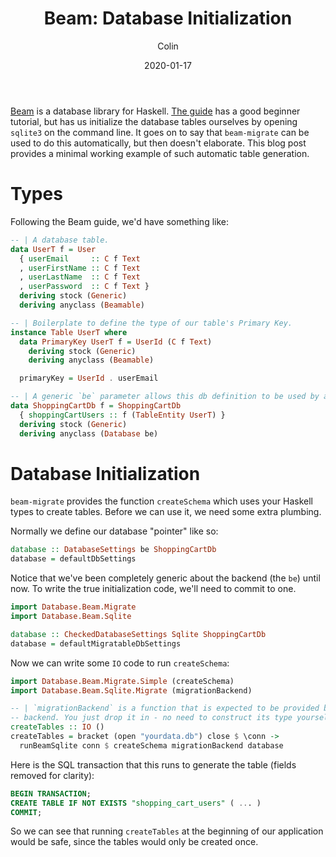 #+TITLE: Beam: Database Initialization
#+DATE: 2020-01-17
#+AUTHOR: Colin
#+HTML_HEAD: <link rel="stylesheet" type="text/css" href="../assets/org-theme.css"/>

[[http://hackage.haskell.org/package/beam-core][Beam]] is a database library for Haskell. [[https://tathougies.github.io/beam/][The guide]] has a good beginner tutorial,
but has us initialize the database tables ourselves by opening ~sqlite3~ on the
command line. It goes on to say that ~beam-migrate~ can be used to do this
automatically, but then doesn't elaborate. This blog post provides a minimal
working example of such automatic table generation.

* Types

Following the Beam guide, we'd have something like:

#+begin_src haskell
  -- | A database table.
  data UserT f = User
    { userEmail     :: C f Text
    , userFirstName :: C f Text
    , userLastName  :: C f Text
    , userPassword  :: C f Text }
    deriving stock (Generic)
    deriving anyclass (Beamable)

  -- | Boilerplate to define the type of our table's Primary Key.
  instance Table UserT where
    data PrimaryKey UserT f = UserId (C f Text)
      deriving stock (Generic)
      deriving anyclass (Beamable)

    primaryKey = UserId . userEmail

  -- | A generic `be` parameter allows this db definition to be used by any backend.
  data ShoppingCartDb f = ShoppingCartDb
    { shoppingCartUsers :: f (TableEntity UserT) }
    deriving stock (Generic)
    deriving anyclass (Database be)
#+end_src

* Database Initialization

~beam-migrate~ provides the function ~createSchema~ which uses your Haskell
types to create tables. Before we can use it, we need some extra plumbing.

Normally we define our database "pointer" like so:

#+begin_src haskell
  database :: DatabaseSettings be ShoppingCartDb
  database = defaultDbSettings
#+end_src

Notice that we've been completely generic about the backend (the ~be~) until
now. To write the true initialization code, we'll need to commit to one.

#+begin_src haskell
  import Database.Beam.Migrate
  import Database.Beam.Sqlite

  database :: CheckedDatabaseSettings Sqlite ShoppingCartDb
  database = defaultMigratableDbSettings
#+end_src

Now we can write some ~IO~ code to run ~createSchema~:

#+begin_src haskell
  import Database.Beam.Migrate.Simple (createSchema)
  import Database.Beam.Sqlite.Migrate (migrationBackend)

  -- | `migrationBackend` is a function that is expected to be provided by each
  -- backend. You just drop it in - no need to construct its type yourself.
  createTables :: IO ()
  createTables = bracket (open "yourdata.db") close $ \conn ->
    runBeamSqlite conn $ createSchema migrationBackend database
#+end_src

Here is the SQL transaction that this runs to generate the table (fields removed
for clarity):

#+begin_src sql
  BEGIN TRANSACTION;
  CREATE TABLE IF NOT EXISTS "shopping_cart_users" ( ... )
  COMMIT;
#+end_src

So we can see that running ~createTables~ at the beginning of our application
would be safe, since the tables would only be created once.
